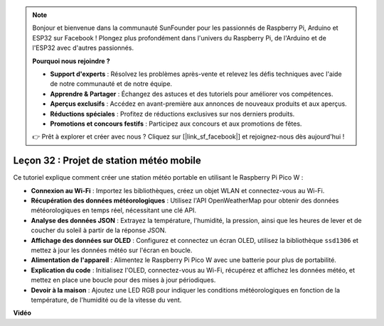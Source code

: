 .. note::

    Bonjour et bienvenue dans la communauté SunFounder pour les passionnés de Raspberry Pi, Arduino et ESP32 sur Facebook ! Plongez plus profondément dans l'univers du Raspberry Pi, de l'Arduino et de l'ESP32 avec d'autres passionnés.

    **Pourquoi nous rejoindre ?**

    - **Support d'experts** : Résolvez les problèmes après-vente et relevez les défis techniques avec l'aide de notre communauté et de notre équipe.
    - **Apprendre & Partager** : Échangez des astuces et des tutoriels pour améliorer vos compétences.
    - **Aperçus exclusifs** : Accédez en avant-première aux annonces de nouveaux produits et aux aperçus.
    - **Réductions spéciales** : Profitez de réductions exclusives sur nos derniers produits.
    - **Promotions et concours festifs** : Participez aux concours et aux promotions de fêtes.

    👉 Prêt à explorer et créer avec nous ? Cliquez sur [|link_sf_facebook|] et rejoignez-nous dès aujourd'hui !

Leçon 32 : Projet de station météo mobile
=============================================================================

Ce tutoriel explique comment créer une station météo portable en utilisant le Raspberry Pi Pico W :

* **Connexion au Wi-Fi** : Importez les bibliothèques, créez un objet WLAN et connectez-vous au Wi-Fi.
* **Récupération des données météorologiques** : Utilisez l'API OpenWeatherMap pour obtenir des données météorologiques en temps réel, nécessitant une clé API.
* **Analyse des données JSON** : Extrayez la température, l'humidité, la pression, ainsi que les heures de lever et de coucher du soleil à partir de la réponse JSON.
* **Affichage des données sur OLED** : Configurez et connectez un écran OLED, utilisez la bibliothèque ``ssd1306`` et mettez à jour les données météo sur l'écran en boucle.
* **Alimentation de l'appareil** : Alimentez le Raspberry Pi Pico W avec une batterie pour plus de portabilité.
* **Explication du code** : Initialisez l'OLED, connectez-vous au Wi-Fi, récupérez et affichez les données météo, et mettez en place une boucle pour des mises à jour périodiques.
* **Devoir à la maison** : Ajoutez une LED RGB pour indiquer les conditions météorologiques en fonction de la température, de l'humidité ou de la vitesse du vent.

**Vidéo**

.. raw:: html

    <iframe width="700" height="500" src="https://www.youtube.com/embed/zovC4CvR1Hw?si=d_lhJvfzTC3pR5cS" title="YouTube video player" frameborder="0" allow="accelerometer; autoplay; clipboard-write; encrypted-media; gyroscope; picture-in-picture; web-share" allowfullscreen></iframe>
